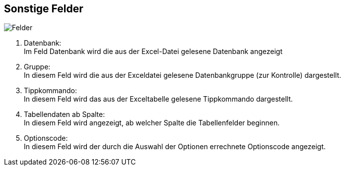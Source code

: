 == Sonstige Felder

image::../resources/images/felder.jpg[alt="Felder"]
. Datenbank: +
Im Feld Datenbank wird die aus der Excel-Datei gelesene Datenbank angezeigt
. Gruppe: +
In diesem Feld wird die aus der Exceldatei gelesene Datenbankgruppe
(zur Kontrolle) dargestellt.
. Tippkommando: +
In diesem Feld wird das aus der Exceltabelle gelesene Tippkommando dargestellt.
. Tabellendaten ab Spalte: +
In diesem Feld wird angezeigt, ab welcher Spalte die Tabellenfelder beginnen.
. Optionscode: +
In diesem Feld wird der durch die Auswahl der Optionen errechnete Optionscode angezeigt.
